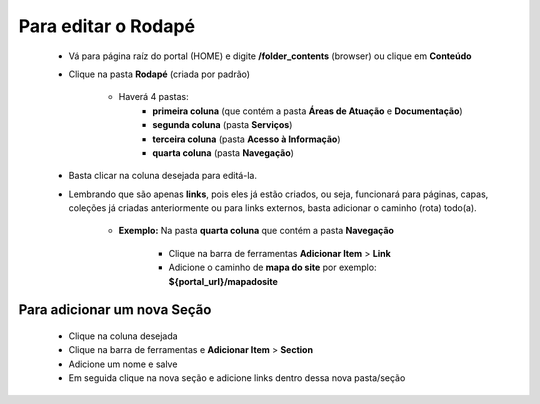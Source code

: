 Para editar o Rodapé
====================

	* Vá para página raíz do portal (HOME) e digite **/folder_contents** (browser) ou clique em **Conteúdo**
	* Clique na pasta **Rodapé** (criada por padrão)
		
		* Haverá 4 pastas: 
			* **primeira coluna** (que contém a pasta **Áreas de Atuação** e **Documentação**)
			* **segunda coluna** (pasta **Serviços**)
			* **terceira coluna** (pasta **Acesso à Informação**)
			* **quarta coluna** (pasta **Navegação**)

	* Basta clicar na coluna desejada para editá-la.
	* Lembrando que são apenas **links**, pois eles já estão criados, ou seja, funcionará para páginas, capas, coleções já criadas anteriormente ou para links externos, basta adicionar o caminho (rota) todo(a).

	    - **Exemplo:** Na pasta **quarta coluna** que contém a pasta **Navegação**

	        + Clique na barra de ferramentas **Adicionar Item** > **Link**
	        + Adicione o caminho de **mapa do site** por exemplo: **${portal_url}/mapadosite**

Para adicionar um nova Seção
----------------------------
	
	* Clique na coluna desejada
	* Clique na barra de ferramentas e **Adicionar Item** > **Section**
	* Adicione um nome e salve
	* Em seguida clique na nova seção e adicione links dentro dessa nova pasta/seção
